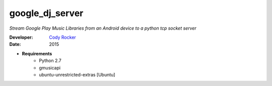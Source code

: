 google_dj_server
================
`Stream Google Play Music Libraries from an Android device to a python tcp socket server`

:Developer:
	`Cody Rocker <mailto:cody.rocker.83@gmail.com>`_
:Date:
	2015

- **Requirements**
	+ Python 2.7
	+ gmusicapi
	+ ubuntu-unrestricted-extras [Ubuntu]